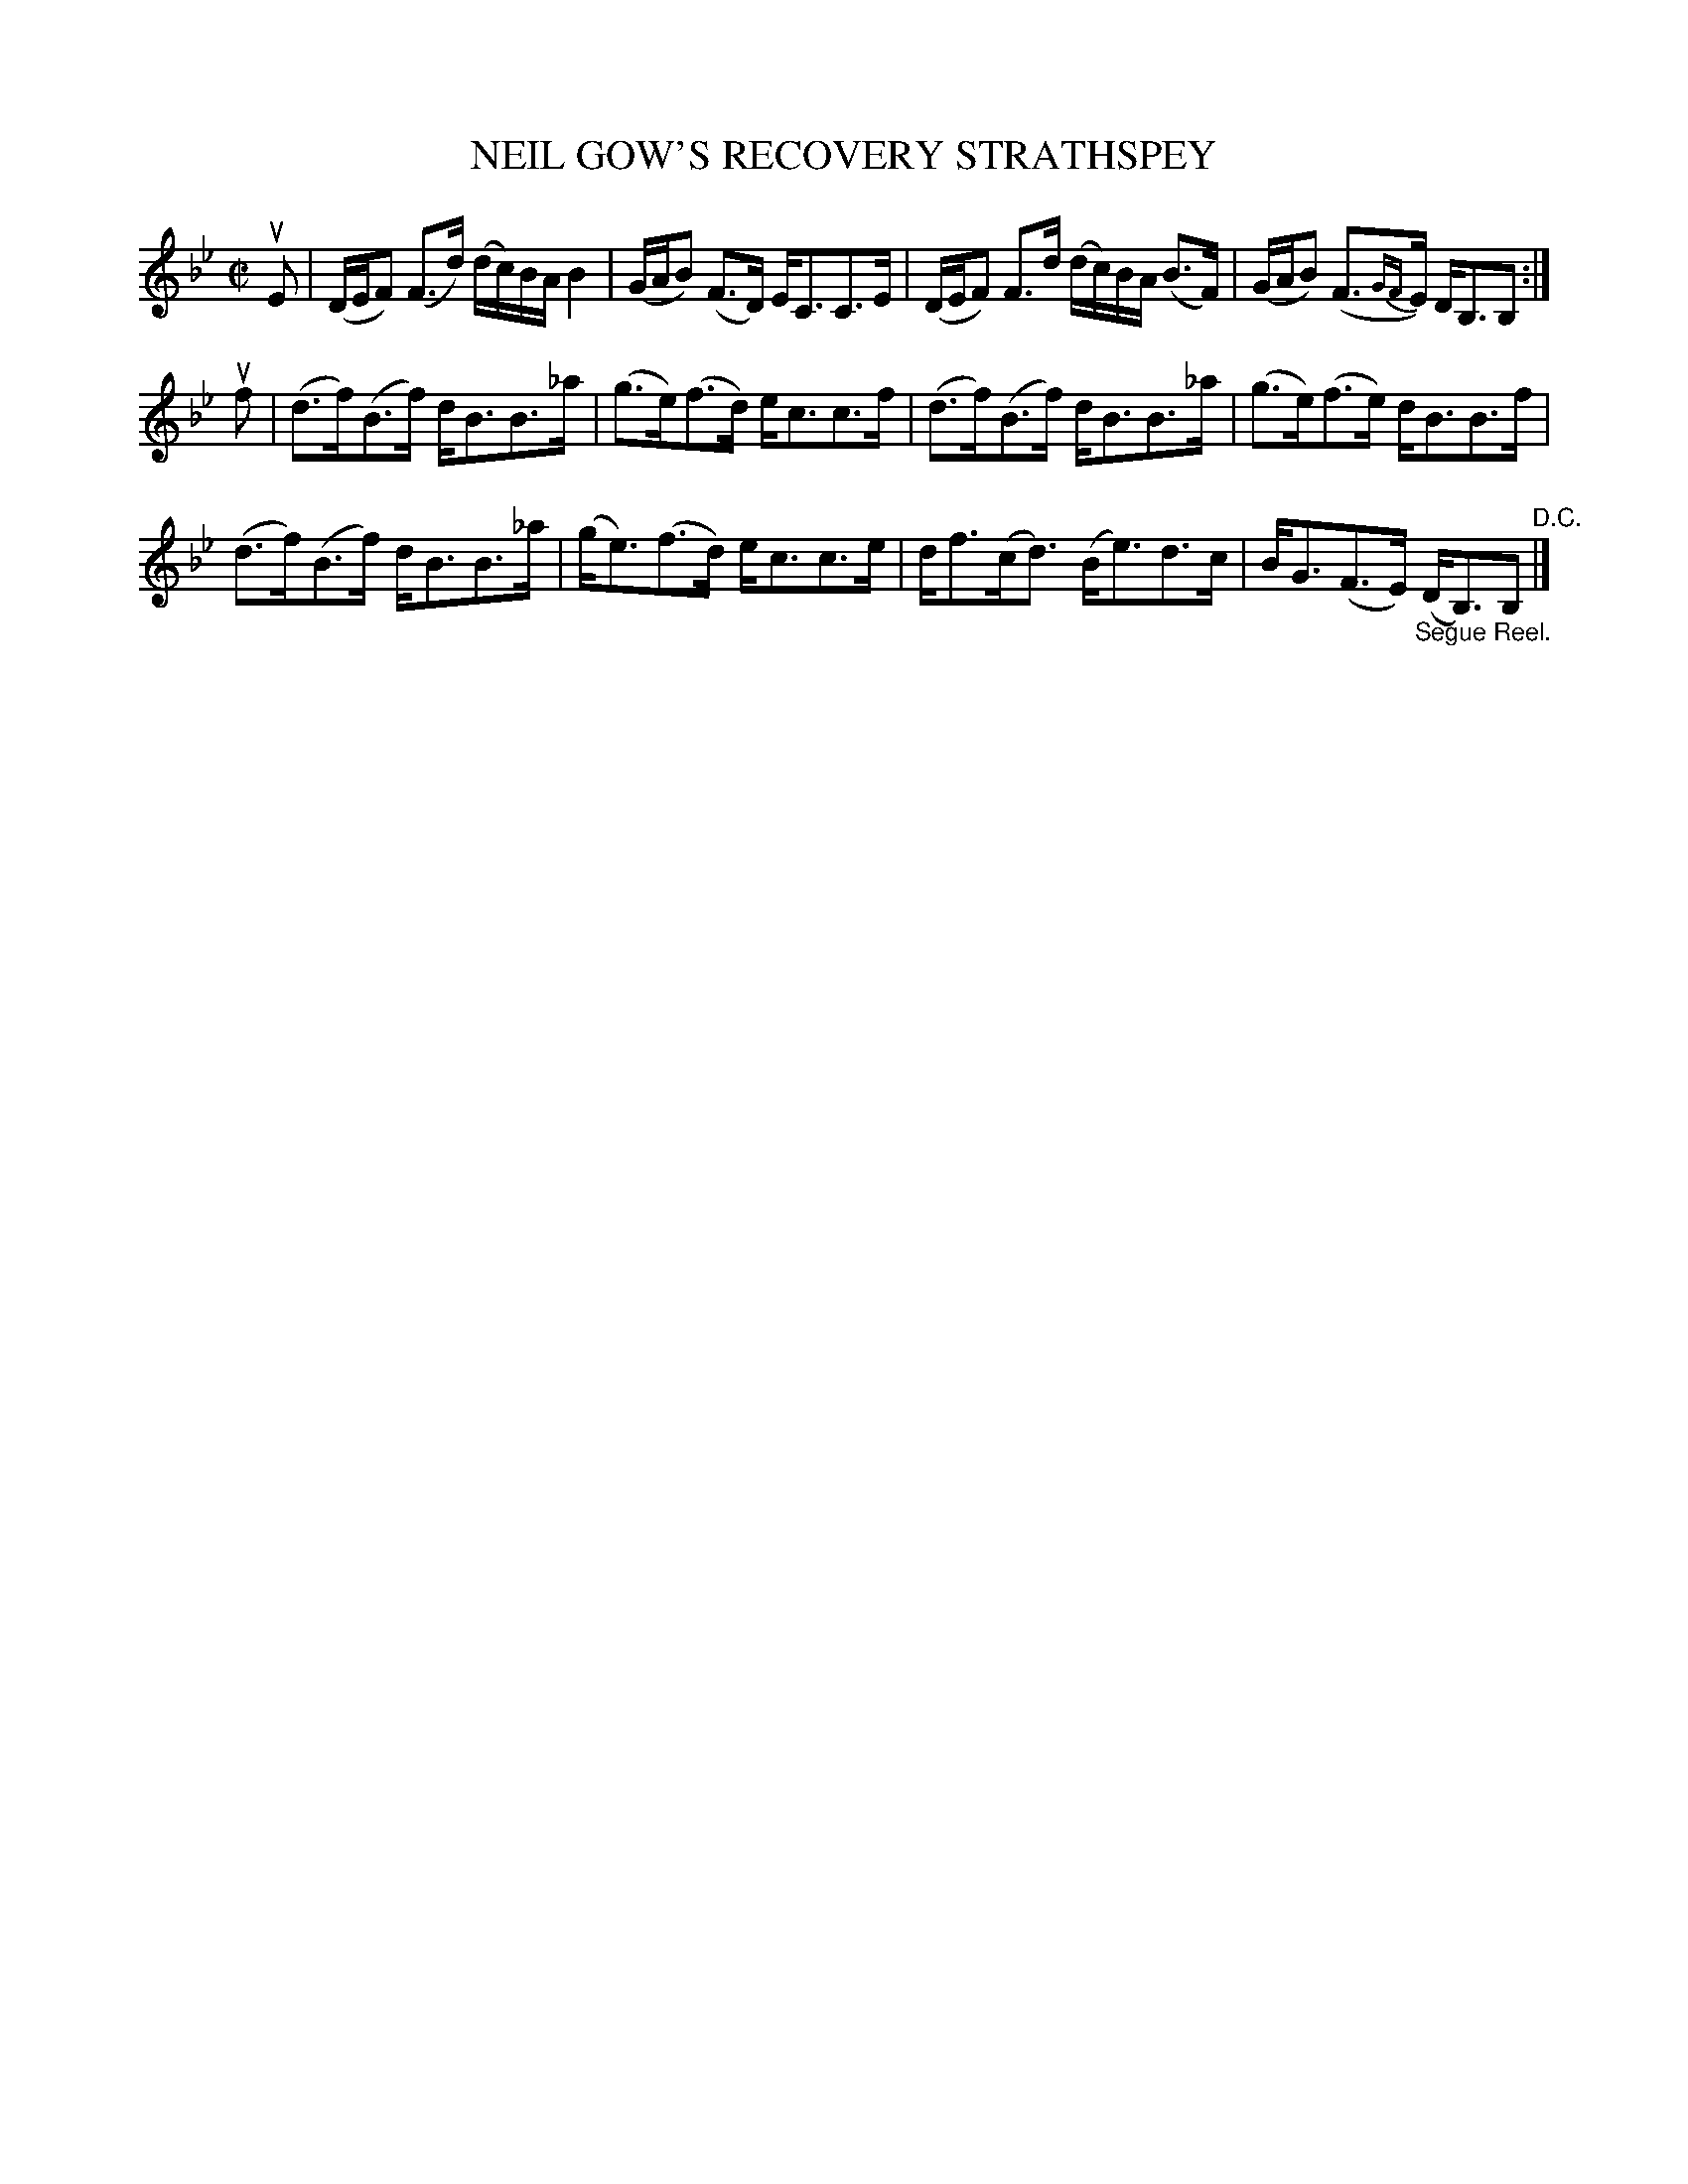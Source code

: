 X: 32601
T: NEIL GOW'S RECOVERY STRATHSPEY
R: strathspey
B: K\"ohler's Violin Repository, v.3, 1885 p.260 #1
F: http://www.archive.org/details/klersviolinrepos03rugg
Z: 2012 John Chambers <jc:trillian.mit.edu>
N: The final B, notes are dotted, but the pickups are 8th notes. Fixed by removing the dots.
M: C|
L: 1/16
K: Bb
uE2 |\
(DEF2) (F3d) (dc)BA B4 | (GAB2) (F3D) EC3C3E |\
(DEF2) F3d (dc)BA (B3F) | (GAB2) (F3{GF}E) DB,3B,2 :|
uf2 |\
(d3f)(B3f) dB3B3_a | (g3e)(f3d) ec3c3f |\
(d3f)(B3f) dB3B3_a |(g3e)(f3e) dB3B3f |
(d3f)(B3f) dB3B3_a | (ge3)(f3d) ec3c3e |\
df3(cd3) (Be3)d3c | BG3(F3E) "_Segue Reel."(DB,3)B,2 "^D.C."|]
